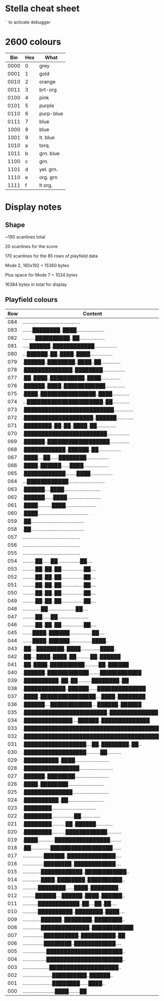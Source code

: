 * Stella cheat sheet

=`= to activate debugger

* 2600 colours

|  Bin | Hex | What      |
|------+-----+-----------|
| 0000 |   0 | grey      |
| 0001 |   1 | gold      |
| 0010 |   2 | orange    |
| 0011 |   3 | brt-org   |
| 0100 |   4 | pink      |
| 0101 |   5 | purple    |
| 0110 |   6 | purp-blue |
| 0111 |   7 | blue      |
| 1000 |   8 | blue      |
| 1001 |   9 | lt. blue  |
| 1010 |   a | torq.     |
| 1011 |   b | grn. blue |
| 1100 |   c | grn.      |
| 1101 |   d | yel. grn. |
| 1110 |   e | org. grn  |
| 1111 |   f | lt org.   |

* Display notes

** Shape

~190 scanlines total

20 scanlines for the score

170 scanlines for the 85 rows of playfield data

Mode 2, 160x192 = 15360 bytes

Plus space for Mode 7 = 1024 bytes

16384 bytes in total for display

** Playfield colours

| Row | Content                                   | BG | FG |
|-----+-------------------------------------------+----+----|
| 084 | ......................................... | 98 | c4 |
| 083 | .......████████..████.................... |    |    |
| 082 | .........██████████..██.................. |    |    |
| 081 | .....██████..████████████................ |    |    |
| 080 | ...██████..██..████..████................ |    |    |
| 079 | .██████..████████..████..██.............. |    |    |
| 078 | .██████████████..████████................ |    |    |
| 077 | .██..████..██████████..████.............. |    |    |
| 076 | .██████..████..████████████.............. |    |    |
| 075 | .████..████████████████..████............ |    |    |
| 074 | ...██████████████████████..██............ |    |    |
| 073 | .██████████████████████████.............. |    |    |
| 072 | .████████████████████..██████............ |    |    |
| 071 | .████████..██..██..████..██.............. |    |    |
| 070 | .████████████████████████................ |    |    |
| 069 | .██████..██████████████████.............. |    |    |
| 068 | .████████████..██████..██................ |    |    |
| 067 | .████....██......████████................ |    |    |
| 066 | .████..██████......████.................. |    |    |
| 065 | .████████████........████................ |    |    |
| 064 | ...████████████.......................... |    |    |
| 063 | .██████....████.......................... |    |    |
| 062 | .██████......████........................ |    |    |
| 061 | .████..........████...................... |    |    |
| 060 | .████.................................... |    |    |
| 059 | .██...................................... |    |    |
| 058 | .██...................................... |    |    |
| 057 | ......................................... |    |    |
| 056 | ......................................... |    |    |
| 055 | ......................................... |    |    |
| 054 | .........██......██................██.... |    | e4 |
| 053 | .........██..██..██................██.... |    |    |
| 052 | .........██..██..██................██.... |    |    |
| 051 | .........██..██..██................██.... |    |    |
| 050 | .........██..██..██................██.... |    |    |
| 049 | .........██..██..██................██.... |    |    |
| 048 | .............██....................██.... |    |    |
| 047 | .........██......██...................... |    | c6 |
| 046 | .........██..██..██................██.... |    |    |
| 045 | .......████..██████................██.... |    |    |
| 044 | .......████..██████................████.. |    |    |
| 043 | .██....████████..████..............████.. |    |    |
| 042 | .██....████..████..██..........██..██████ |    |    |
| 041 | .██..████..██████████..........██..██████ |    |    |
| 040 | .██████..████████████........████████████ |    |    |
| 039 | .██████████..██..██..........████████..██ |    |    |
| 038 | .████████████..██████......██████████████ |    |    |
| 037 | .████..████████████████....████..████████ |    |    |
| 036 | .██████....████████████....██████..██████ |    |    |
| 035 | .████████████████████████..██████████████ |    |    |
| 034 | .██████████████....██████..██████████████ |    |    |
| 033 | .████████████████████████████████████████ |    |    |
| 032 | .████████████████████████████████████████ | 74 |    |
| 031 | .██████████████████....██..████████..██.. |    |    |
| 030 | .██████████████████..........██.......... |    |    |
| 029 | .██████████..████........................ |    |    |
| 028 | .████████████████........................ |    |    |
| 027 | .██████..████████........................ |    |    |
| 026 | .████..████████.......................... |    |    |
| 025 | .██████████████.......................... |    |    |
| 024 | .██████████..██.......................... |    |    |
| 023 | .████████................................ |    |    |
| 022 | .████████................██.............. |    |    |
| 021 | .████████..........██..██████............ |    |    |
| 020 | .████████..........████████████.......... |    |    |
| 019 | .████............████████████████........ |    |    |
| 018 | .██..............██████████████████...... |    |    |
| 017 | ...............██████..██████████████.... |    |    |
| 016 | ...............████████..████████████.... |    |    |
| 015 | .............████████████..████████████.. |    |    |
| 014 | .............████..████████..██████████.. |    |    |
| 013 | ...........████████......████..████████.. |    |    |
| 012 | .........██████....██████..████..██████.. |    |    |
| 011 | ...........████████████..██....██..██.... |    |    |
| 010 | ...........██████████..████████..████.... |    |    |
| 009 | .............██████..████████..████████.. |    |    |
| 008 | .............██████████████..████████████ |    |    |
| 007 | ...............██████████..██████████..██ |    |    |
| 006 | ...............████████..████████████.... |    |    |
| 005 | .................██████████████████████.. |    |    |
| 004 | .................██████████████████████.. |    |    |
| 003 | ...................████████████████████.. |    |    |
| 002 | .....................██████████..██████.. |    |    |
| 001 | .....................████████......████.. |    |    |
| 000 | .......................████........██     |    |    |
#+end_example
